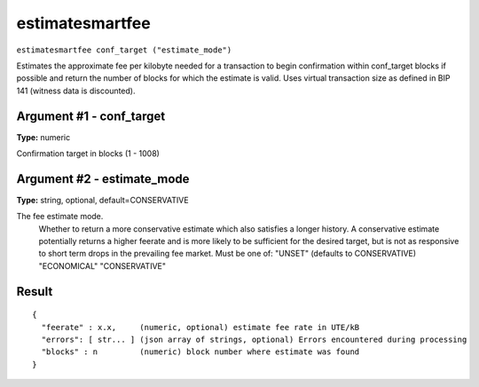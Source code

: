 .. Copyright (c) 2018 The Unit-e developers
   Distributed under the MIT software license, see the accompanying
   file LICENSE or https://opensource.org/licenses/MIT.

estimatesmartfee
----------------

``estimatesmartfee conf_target ("estimate_mode")``

Estimates the approximate fee per kilobyte needed for a transaction to begin
confirmation within conf_target blocks if possible and return the number of blocks
for which the estimate is valid. Uses virtual transaction size as defined
in BIP 141 (witness data is discounted).

Argument #1 - conf_target
~~~~~~~~~~~~~~~~~~~~~~~~~

**Type:** numeric

Confirmation target in blocks (1 - 1008)

Argument #2 - estimate_mode
~~~~~~~~~~~~~~~~~~~~~~~~~~~

**Type:** string, optional, default=CONSERVATIVE

The fee estimate mode.
       Whether to return a more conservative estimate which also satisfies
       a longer history. A conservative estimate potentially returns a
       higher feerate and is more likely to be sufficient for the desired
       target, but is not as responsive to short term drops in the
       prevailing fee market.  Must be one of:
       "UNSET" (defaults to CONSERVATIVE)
       "ECONOMICAL"
       "CONSERVATIVE"

Result
~~~~~~

::

  {
    "feerate" : x.x,     (numeric, optional) estimate fee rate in UTE/kB
    "errors": [ str... ] (json array of strings, optional) Errors encountered during processing
    "blocks" : n         (numeric) block number where estimate was found
  }

